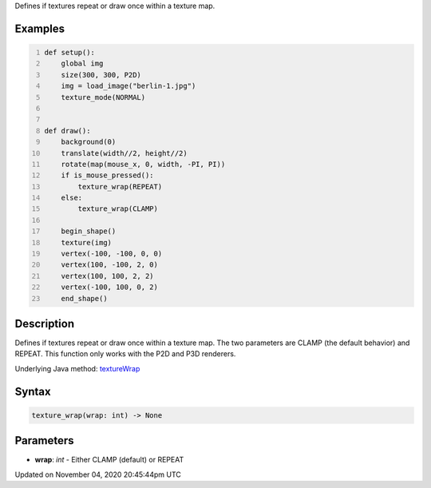 .. title: texture_wrap()
.. slug: sketch_texture_wrap
.. date: 2020-11-04 20:45:44 UTC+00:00
.. tags:
.. category:
.. link:
.. description: py5 texture_wrap() documentation
.. type: text

Defines if textures repeat or draw once within a texture map.

Examples
========

.. raw:: html

    <div class="example-table">

.. raw:: html

    <div class="example-row"><div class="example-cell-image">

.. raw:: html

    </div><div class="example-cell-code">

.. code:: python
    :number-lines:

    def setup():
        global img
        size(300, 300, P2D)
        img = load_image("berlin-1.jpg")
        texture_mode(NORMAL)


    def draw():
        background(0)
        translate(width//2, height//2)
        rotate(map(mouse_x, 0, width, -PI, PI))
        if is_mouse_pressed():
            texture_wrap(REPEAT)
        else:
            texture_wrap(CLAMP)

        begin_shape()
        texture(img)
        vertex(-100, -100, 0, 0)
        vertex(100, -100, 2, 0)
        vertex(100, 100, 2, 2)
        vertex(-100, 100, 0, 2)
        end_shape()

.. raw:: html

    </div></div>

.. raw:: html

    </div>

Description
===========

Defines if textures repeat or draw once within a texture map. The two parameters are CLAMP (the default behavior) and REPEAT. This function only works with the P2D and P3D renderers.

Underlying Java method: `textureWrap <https://processing.org/reference/textureWrap_.html>`_

Syntax
======

.. code:: python

    texture_wrap(wrap: int) -> None

Parameters
==========

* **wrap**: `int` - Either CLAMP (default) or REPEAT


Updated on November 04, 2020 20:45:44pm UTC

